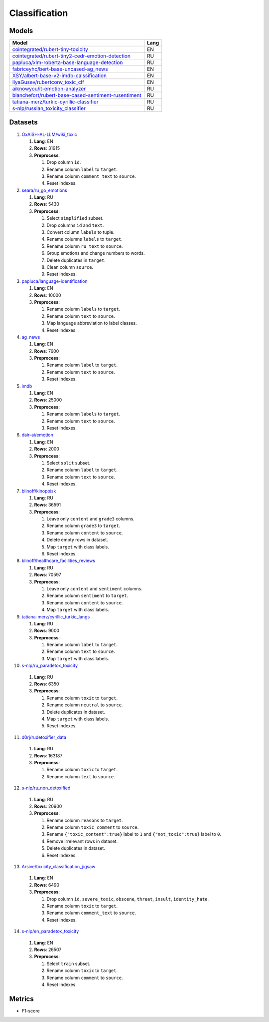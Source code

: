 .. _classification-label:

Classification
==============

Models
------

+---------------------------------------------------------------------+------+
| Model                                                               | Lang |
+=====================================================================+======+
| `cointegrated/rubert-tiny-toxicity <https                           | EN   |
| ://huggingface.co/cointegrated/rubert-tiny-toxicity>`__             |      |
+---------------------------------------------------------------------+------+
| `cointegrated/rubert-tiny2-cedr-emotion-detection <https://hugging  | RU   |
| face.co/cointegrated/rubert-tiny2-cedr-emotion-detection>`__        |      |
+---------------------------------------------------------------------+------+
| `papluca/xlm-roberta-base-language-detection <https://hugging       | RU   |
| face.co/papluca/xlm-roberta-base-language-detection>`__             |      |
+---------------------------------------------------------------------+------+
| `fabriceyhc/bert-base-uncased-ag_news <https://hugging              | EN   |
| face.co/fabriceyhc/bert-base-uncased-ag_news>`__                    |      |
+---------------------------------------------------------------------+------+
| `XSY/albert-base-v2-imdb-calssification <https://hugging            | EN   |
| face.co/XSY/albert-base-v2-imdb-calssification>`__                  |      |
+---------------------------------------------------------------------+------+
| `IlyaGusev/rubertconv_toxic_clf <https://hugging                    | EN   |
| face.co/IlyaGusev/rubertconv_toxic_clf>`__                          |      |
+---------------------------------------------------------------------+------+
| `aiknowyou/it-emotion-analyzer <https://hugging                     | RU   |
| face.co/aiknowyou/it-emotion-analyzer>`__                           |      |
+---------------------------------------------------------------------+------+
| `blanchefort/rubert-base-cased-sentiment-rusentiment <https://hugg  | RU   |
| ingface.co/blanchefort/rubert-base-cased-sentiment-rusentiment>`__  |      |
+---------------------------------------------------------------------+------+
| `tatiana-merz/turkic-cyrillic-classifier <https://hugging           | RU   |
| face.co/tatiana-merz/turkic-cyrillic-classifier>`__                 |      |
+---------------------------------------------------------------------+------+
| `s-nlp/russian_toxicity_classifier <https://hugging                 | RU   |
| face.co/s-nlp/russian_toxicity_classifier>`__                       |      |
+---------------------------------------------------------------------+------+

Datasets
--------

1. `OxAISH-AL-LLM/wiki_toxic <https://huggingface.co/datasets/OxAISH-AL-LLM/wiki_toxic/viewer/default/validation>`__

   1. **Lang**: EN
   2. **Rows**: 31915
   3. **Preprocess**:

      1. Drop column ``id``.
      2. Rename column ``label`` to ``target``.
      3. Rename column ``comment_text`` to ``source``.
      4. Reset indexes.

2. `seara/ru_go_emotions <https://huggingface.co/datasets/seara/ru_go_emotions>`__

   1. **Lang**: RU
   2. **Rows**: 5430
   3. **Preprocess**:

      1. Select ``simplified`` subset.
      2. Drop columns ``id`` and ``text``.
      3. Convert column ``labels`` to tuple.
      4. Rename columns ``labels`` to ``target``.
      5. Rename column ``ru_text`` to ``source``.
      6. Group emotions and change numbers to words.
      7. Delete duplicates in ``target``.
      8. Clean column ``source``.
      9. Reset indexes.

3. `papluca/language-identification <https://huggingface.co/datasets/papluca/language-identification>`__

   1. **Lang**: EN
   2. **Rows**: 10000
   3. **Preprocess**:

      1. Rename column ``labels`` to ``target``.
      2. Rename column ``text`` to ``source``.
      3. Map language abbreviation to label classes.
      4. Reset indexes.

4. `ag_news <https://huggingface.co/datasets/ag_news>`__

   1. **Lang**: EN
   2. **Rows**: 7600
   3. **Preprocess**:

      1. Rename column ``label`` to ``target``.
      2. Rename column ``text`` to ``source``.
      3. Reset indexes.

5. `imdb <https://huggingface.co/datasets/imdb>`__

   1. **Lang**: EN
   2. **Rows**: 25000
   3. **Preprocess**:

      1. Rename column ``labels`` to ``target``.
      2. Rename column ``text`` to ``source``.
      3. Reset indexes.

6. `dair-ai/emotion <https://huggingface.co/datasets/dair-ai/emotion>`__

   1. **Lang**: EN
   2. **Rows**: 2000
   3. **Preprocess**:

      1. Select ``split`` subset.
      2. Rename column ``label`` to ``target``.
      3. Rename column ``text`` to ``source``.
      4. Reset indexes.

7. `blinoff/kinopoisk <https://huggingface.co/datasets/blinoff/kinopoisk>`__

   1. **Lang**: RU
   2. **Rows**: 36591
   3. **Preprocess**:

      1. Leave only ``content`` and ``grade3`` columns.
      2. Rename column ``grade3`` to ``target``.
      3. Rename column ``content`` to ``source``.
      4. Delete empty rows in dataset.
      5. Map ``target`` with class labels.
      6. Reset indexes.

8. `blinoff/healthcare_facilities_reviews <https://huggingface.co/datasets/blinoff/healthcare_facilities_reviews>`__

   1. **Lang**: RU
   2. **Rows**: 70597
   3. **Preprocess**:

      1. Leave only ``content`` and ``sentiment`` columns.
      2. Rename column ``sentiment`` to ``target``.
      3. Rename column ``content`` to ``source``.
      4. Map ``target`` with class labels.

9. `tatiana-merz/cyrillic_turkic_langs <https://huggingface.co/datasets/tatiana-merz/cyrillic_turkic_langs>`__

   1. **Lang**: RU
   2. **Rows**: 9000
   3. **Preprocess**:

      1. Rename column ``label`` to ``target``.
      2. Rename column ``text`` to ``source``.
      3. Map ``target`` with class labels.

10. `s-nlp/ru_paradetox_toxicity <https://huggingface.co/datasets/s-nlp/ru_paradetox_toxicity>`__

   1. **Lang**: RU
   2. **Rows**: 6350
   3. **Preprocess**:

      1. Rename column ``toxic`` to ``target``.
      2. Rename column ``neutral`` to ``source``.
      3. Delete duplicates in dataset.
      4. Map ``target`` with class labels.
      5. Reset indexes.

11. `d0rj/rudetoxifier_data <https://huggingface.co/datasets/d0rj/rudetoxifier_data>`__

   1. **Lang**: RU
   2. **Rows**: 163187
   3. **Preprocess**:

      1. Rename column ``toxic`` to ``target``.
      2. Rename column ``text`` to ``source``.

12. `s-nlp/ru_non_detoxified <https://huggingface.co/datasets/s-nlp/ru_non_detoxified>`__

   1. **Lang**: RU
   2. **Rows**: 20900
   3. **Preprocess**:

      1. Rename column ``reasons`` to ``target``.
      2. Rename column ``toxic_comment`` to ``source``.
      3. Rename ``{"toxic_content":true}`` label to ``1``
         and ``{"not_toxic":true}`` label to ``0``.
      4. Remove irrelevant rows in dataset.
      5. Delete duplicates in dataset.
      6. Reset indexes.

13. `Arsive/toxicity_classification_jigsaw <https://huggingface.co/datasets/Arsive/toxicity_classification_jigsaw>`__

   1. **Lang**: EN
   2. **Rows**: 6490
   3. **Preprocess**:

      1. Drop column ``id``, ``severe_toxic``, ``obscene``,
         ``threat``, ``insult``, ``identity_hate``.
      2. Rename column ``toxic`` to ``target``.
      3. Rename column ``comment_text`` to ``source``.
      4. Reset indexes.

14. `s-nlp/en_paradetox_toxicity <https://huggingface.co/datasets/s-nlp/en_paradetox_toxicity>`__

   1. **Lang**: EN
   2. **Rows**: 26507
   3. **Preprocess**:

      1. Select ``train`` subset.
      2. Rename column ``toxic`` to ``target``.
      3. Rename column ``comment`` to ``source``.
      4. Reset indexes.

Metrics
-------

-  F1-score

